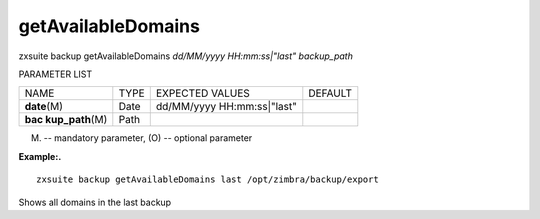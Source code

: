 .. _backup_getAvailableDomains:

getAvailableDomains
-------------------

.. container:: informalexample

   zxsuite backup getAvailableDomains *dd/MM/yyyy HH:mm:ss|"last"*
   *backup_path*

PARAMETER LIST

+-----------------+-----------------+-----------------+-----------------+
| NAME            | TYPE            | EXPECTED VALUES | DEFAULT         |
+-----------------+-----------------+-----------------+-----------------+
| **date**\ (M)   | Date            | dd/MM/yyyy      |                 |
|                 |                 | HH:mm:ss|"last" |                 |
+-----------------+-----------------+-----------------+-----------------+
| **bac           | Path            |                 |                 |
| kup_path**\ (M) |                 |                 |                 |
+-----------------+-----------------+-----------------+-----------------+

(M) -- mandatory parameter, (O) -- optional parameter

**Example:.**

::

   zxsuite backup getAvailableDomains last /opt/zimbra/backup/export

Shows all domains in the last backup
